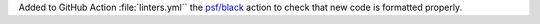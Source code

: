 Added to GitHub Action :file:`linters.yml`` the
`psf/black <https://black.readthedocs.io/en/stable/integrations/github_actions.html>`_
action to check that new code is formatted properly.

